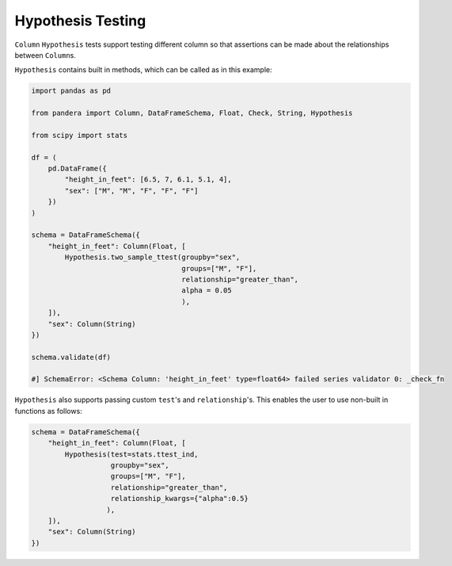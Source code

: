 .. pandera documentation for Hypothesis Testing

.. _hypothesis:

Hypothesis Testing
==================

``Column`` ``Hypothesis`` tests support testing different column so that assertions
can be made about the relationships between ``Column``\s.

``Hypothesis`` contains built in methods, which can be called as in this example:

.. code:: python

    import pandas as pd

    from pandera import Column, DataFrameSchema, Float, Check, String, Hypothesis

    from scipy import stats

    df = (
        pd.DataFrame({
            "height_in_feet": [6.5, 7, 6.1, 5.1, 4],
            "sex": ["M", "M", "F", "F", "F"]
        })
    )

    schema = DataFrameSchema({
        "height_in_feet": Column(Float, [
            Hypothesis.two_sample_ttest(groupby="sex",
                                        groups=["M", "F"],
                                        relationship="greater_than",
                                        alpha = 0.05
                                        ),
        ]),
        "sex": Column(String)
    })

    schema.validate(df)

    #] SchemaError: <Schema Column: 'height_in_feet' type=float64> failed series validator 0: _check_fn


``Hypothesis`` also supports passing custom ``test``'s and ``relationship``'s. This
enables the user to use non-built in functions as follows:

.. code:: python

    schema = DataFrameSchema({
        "height_in_feet": Column(Float, [
            Hypothesis(test=stats.ttest_ind,
                       groupby="sex",
                       groups=["M", "F"],
                       relationship="greater_than",
                       relationship_kwargs={"alpha":0.5}
                      ),
        ]),
        "sex": Column(String)
    })
